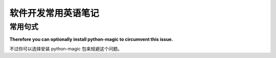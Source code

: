 软件开发常用英语笔记
======================

常用句式
----------

**Therefore you can optionally install python-magic to circumvent this issue.**

不过你可以选择安装 python-magic 包来规避这个问题。


